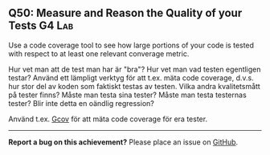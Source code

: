 #+html: <a name="50"></a>
** Q50: Measure and Reason the Quality of your Tests :G4:Lab:

#+begin_summary
Use a code coverage tool to see how large portions of your code is
tested with respect to at least one relevant converage metric. 
#+end_summary


Hur vet man att de test man har är "bra"? Hur vet man vad testen
egentligen testar? Använd ett lämpligt verktyg för att t.ex. mäta
code coverage, d.v.s. hur stor del av koden som faktiskt testas av
testen. Vilka andra kvalitetsmått på tester finns? Måste man testa
sina tester? Måste man testa testernas tester? Blir inte detta en
oändlig regression?

Använd t.ex. [[http://en.wikipedia.org/wiki/Gcov][Gcov]] för att mäta code
coverage för era tester.



-----

*Report a bug on this achievement?* Please place an issue on [[https://github.com/IOOPM-UU/achievements/issues/new?title=Bug%20in%20achievement%20Q50&body=Please%20describe%20the%20bug,%20comment%20or%20issue%20here&assignee=TobiasWrigstad][GitHub]].
